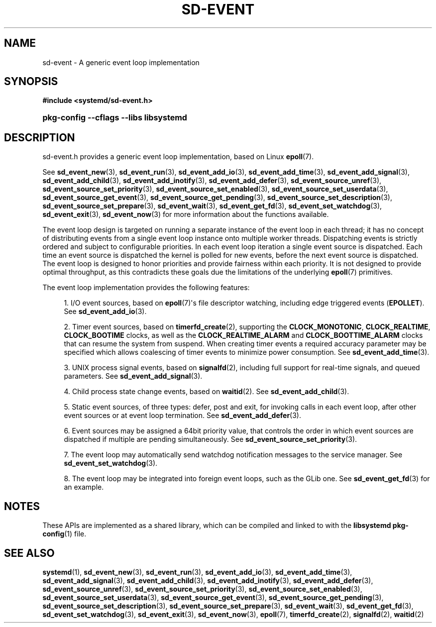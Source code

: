 '\" t
.TH "SD\-EVENT" "3" "" "systemd 243" "sd-event"
.\" -----------------------------------------------------------------
.\" * Define some portability stuff
.\" -----------------------------------------------------------------
.\" ~~~~~~~~~~~~~~~~~~~~~~~~~~~~~~~~~~~~~~~~~~~~~~~~~~~~~~~~~~~~~~~~~
.\" http://bugs.debian.org/507673
.\" http://lists.gnu.org/archive/html/groff/2009-02/msg00013.html
.\" ~~~~~~~~~~~~~~~~~~~~~~~~~~~~~~~~~~~~~~~~~~~~~~~~~~~~~~~~~~~~~~~~~
.ie \n(.g .ds Aq \(aq
.el       .ds Aq '
.\" -----------------------------------------------------------------
.\" * set default formatting
.\" -----------------------------------------------------------------
.\" disable hyphenation
.nh
.\" disable justification (adjust text to left margin only)
.ad l
.\" -----------------------------------------------------------------
.\" * MAIN CONTENT STARTS HERE *
.\" -----------------------------------------------------------------
.SH "NAME"
sd-event \- A generic event loop implementation
.SH "SYNOPSIS"
.sp
.ft B
.nf
#include <systemd/sd\-event\&.h>
.fi
.ft
.HP \w'\fBpkg\-config\ \-\-cflags\ \-\-libs\ libsystemd\fR\ 'u
\fBpkg\-config \-\-cflags \-\-libs libsystemd\fR
.SH "DESCRIPTION"
.PP
sd\-event\&.h
provides a generic event loop implementation, based on Linux
\fBepoll\fR(7)\&.
.PP
See
\fBsd_event_new\fR(3),
\fBsd_event_run\fR(3),
\fBsd_event_add_io\fR(3),
\fBsd_event_add_time\fR(3),
\fBsd_event_add_signal\fR(3),
\fBsd_event_add_child\fR(3),
\fBsd_event_add_inotify\fR(3),
\fBsd_event_add_defer\fR(3),
\fBsd_event_source_unref\fR(3),
\fBsd_event_source_set_priority\fR(3),
\fBsd_event_source_set_enabled\fR(3),
\fBsd_event_source_set_userdata\fR(3),
\fBsd_event_source_get_event\fR(3),
\fBsd_event_source_get_pending\fR(3),
\fBsd_event_source_set_description\fR(3),
\fBsd_event_source_set_prepare\fR(3),
\fBsd_event_wait\fR(3),
\fBsd_event_get_fd\fR(3),
\fBsd_event_set_watchdog\fR(3),
\fBsd_event_exit\fR(3),
\fBsd_event_now\fR(3)
for more information about the functions available\&.
.PP
The event loop design is targeted on running a separate instance of the event loop in each thread; it has no concept of distributing events from a single event loop instance onto multiple worker threads\&. Dispatching events is strictly ordered and subject to configurable priorities\&. In each event loop iteration a single event source is dispatched\&. Each time an event source is dispatched the kernel is polled for new events, before the next event source is dispatched\&. The event loop is designed to honor priorities and provide fairness within each priority\&. It is not designed to provide optimal throughput, as this contradicts these goals due the limitations of the underlying
\fBepoll\fR(7)
primitives\&.
.PP
The event loop implementation provides the following features:
.sp
.RS 4
.ie n \{\
\h'-04' 1.\h'+01'\c
.\}
.el \{\
.sp -1
.IP "  1." 4.2
.\}
I/O event sources, based on
\fBepoll\fR(7)\*(Aqs file descriptor watching, including edge triggered events (\fBEPOLLET\fR)\&. See
\fBsd_event_add_io\fR(3)\&.
.RE
.sp
.RS 4
.ie n \{\
\h'-04' 2.\h'+01'\c
.\}
.el \{\
.sp -1
.IP "  2." 4.2
.\}
Timer event sources, based on
\fBtimerfd_create\fR(2), supporting the
\fBCLOCK_MONOTONIC\fR,
\fBCLOCK_REALTIME\fR,
\fBCLOCK_BOOTIME\fR
clocks, as well as the
\fBCLOCK_REALTIME_ALARM\fR
and
\fBCLOCK_BOOTTIME_ALARM\fR
clocks that can resume the system from suspend\&. When creating timer events a required accuracy parameter may be specified which allows coalescing of timer events to minimize power consumption\&. See
\fBsd_event_add_time\fR(3)\&.
.RE
.sp
.RS 4
.ie n \{\
\h'-04' 3.\h'+01'\c
.\}
.el \{\
.sp -1
.IP "  3." 4.2
.\}
UNIX process signal events, based on
\fBsignalfd\fR(2), including full support for real\-time signals, and queued parameters\&. See
\fBsd_event_add_signal\fR(3)\&.
.RE
.sp
.RS 4
.ie n \{\
\h'-04' 4.\h'+01'\c
.\}
.el \{\
.sp -1
.IP "  4." 4.2
.\}
Child process state change events, based on
\fBwaitid\fR(2)\&. See
\fBsd_event_add_child\fR(3)\&.
.RE
.sp
.RS 4
.ie n \{\
\h'-04' 5.\h'+01'\c
.\}
.el \{\
.sp -1
.IP "  5." 4.2
.\}
Static event sources, of three types: defer, post and exit, for invoking calls in each event loop, after other event sources or at event loop termination\&. See
\fBsd_event_add_defer\fR(3)\&.
.RE
.sp
.RS 4
.ie n \{\
\h'-04' 6.\h'+01'\c
.\}
.el \{\
.sp -1
.IP "  6." 4.2
.\}
Event sources may be assigned a 64bit priority value, that controls the order in which event sources are dispatched if multiple are pending simultaneously\&. See
\fBsd_event_source_set_priority\fR(3)\&.
.RE
.sp
.RS 4
.ie n \{\
\h'-04' 7.\h'+01'\c
.\}
.el \{\
.sp -1
.IP "  7." 4.2
.\}
The event loop may automatically send watchdog notification messages to the service manager\&. See
\fBsd_event_set_watchdog\fR(3)\&.
.RE
.sp
.RS 4
.ie n \{\
\h'-04' 8.\h'+01'\c
.\}
.el \{\
.sp -1
.IP "  8." 4.2
.\}
The event loop may be integrated into foreign event loops, such as the GLib one\&. See
\fBsd_event_get_fd\fR(3)
for an example\&.
.RE
.SH "NOTES"
.PP
These APIs are implemented as a shared library, which can be compiled and linked to with the
\fBlibsystemd\fR\ \&\fBpkg-config\fR(1)
file\&.
.SH "SEE ALSO"
.PP
\fBsystemd\fR(1),
\fBsd_event_new\fR(3),
\fBsd_event_run\fR(3),
\fBsd_event_add_io\fR(3),
\fBsd_event_add_time\fR(3),
\fBsd_event_add_signal\fR(3),
\fBsd_event_add_child\fR(3),
\fBsd_event_add_inotify\fR(3),
\fBsd_event_add_defer\fR(3),
\fBsd_event_source_unref\fR(3),
\fBsd_event_source_set_priority\fR(3),
\fBsd_event_source_set_enabled\fR(3),
\fBsd_event_source_set_userdata\fR(3),
\fBsd_event_source_get_event\fR(3),
\fBsd_event_source_get_pending\fR(3),
\fBsd_event_source_set_description\fR(3),
\fBsd_event_source_set_prepare\fR(3),
\fBsd_event_wait\fR(3),
\fBsd_event_get_fd\fR(3),
\fBsd_event_set_watchdog\fR(3),
\fBsd_event_exit\fR(3),
\fBsd_event_now\fR(3),
\fBepoll\fR(7),
\fBtimerfd_create\fR(2),
\fBsignalfd\fR(2),
\fBwaitid\fR(2)
